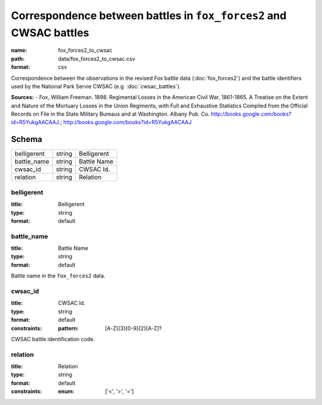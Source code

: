 ###################################################################
Correspondence between battles in ``fox_forces2`` and CWSAC battles
###################################################################

:name: fox_forces2_to_cwsac
:path: data/fox_forces2_to_cwsac.csv
:format: csv

Correspondence between the observations in the revised Fox battle data (:doc:`fox_forces2`) and the battle identifiers used by the National Park Servie CWSAC (e.g. :doc:`cwsac_battles`).


**Sources:**
- Fox, William Freeman. 1898. Regimental Losses in the American Civil War, 1861-1865. A Treatise on the Extent and Nature of the Mortuary Losses in the Union Regiments, with Full and Exhaustive Statistics Compiled from the Official Records on File in the State Military Bureaus and at Washington. Albany Pub. Co. http://books.google.com/books?id=R5YukgAACAAJ.; http://books.google.com/books?id=R5YukgAACAAJ


Schema
======



===========  ======  ===========
belligerent  string  Belligerent
battle_name  string  Battle Name
cwsac_id     string  CWSAC Id.
relation     string  Relation
===========  ======  ===========

belligerent
-----------

:title: Belligerent
:type: string
:format: default





       
battle_name
-----------

:title: Battle Name
:type: string
:format: default


Battle name in the ``fox_forces2`` data.


       
cwsac_id
--------

:title: CWSAC Id.
:type: string
:format: default
:constraints:
    :pattern: [A-Z]{3}[0-9]{2}[A-Z]?
    

CWSAC battle identification code.


       
relation
--------

:title: Relation
:type: string
:format: default
:constraints:
    :enum: ['<', '>', '=']
    




       

